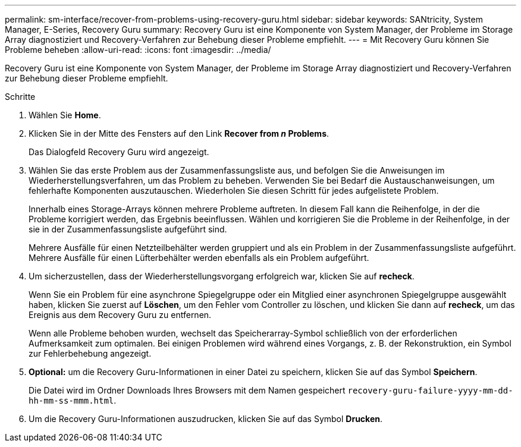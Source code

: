 ---
permalink: sm-interface/recover-from-problems-using-recovery-guru.html 
sidebar: sidebar 
keywords: SANtricity, System Manager, E-Series, Recovery Guru 
summary: Recovery Guru ist eine Komponente von System Manager, der Probleme im Storage Array diagnostiziert und Recovery-Verfahren zur Behebung dieser Probleme empfiehlt. 
---
= Mit Recovery Guru können Sie Probleme beheben
:allow-uri-read: 
:icons: font
:imagesdir: ../media/


[role="lead"]
Recovery Guru ist eine Komponente von System Manager, der Probleme im Storage Array diagnostiziert und Recovery-Verfahren zur Behebung dieser Probleme empfiehlt.

.Schritte
. Wählen Sie *Home*.
. Klicken Sie in der Mitte des Fensters auf den Link *Recover from _n_ Problems*.
+
Das Dialogfeld Recovery Guru wird angezeigt.

. Wählen Sie das erste Problem aus der Zusammenfassungsliste aus, und befolgen Sie die Anweisungen im Wiederherstellungsverfahren, um das Problem zu beheben. Verwenden Sie bei Bedarf die Austauschanweisungen, um fehlerhafte Komponenten auszutauschen. Wiederholen Sie diesen Schritt für jedes aufgelistete Problem.
+
Innerhalb eines Storage-Arrays können mehrere Probleme auftreten. In diesem Fall kann die Reihenfolge, in der die Probleme korrigiert werden, das Ergebnis beeinflussen. Wählen und korrigieren Sie die Probleme in der Reihenfolge, in der sie in der Zusammenfassungsliste aufgeführt sind.

+
Mehrere Ausfälle für einen Netzteilbehälter werden gruppiert und als ein Problem in der Zusammenfassungsliste aufgeführt. Mehrere Ausfälle für einen Lüfterbehälter werden ebenfalls als ein Problem aufgeführt.

. Um sicherzustellen, dass der Wiederherstellungsvorgang erfolgreich war, klicken Sie auf *recheck*.
+
Wenn Sie ein Problem für eine asynchrone Spiegelgruppe oder ein Mitglied einer asynchronen Spiegelgruppe ausgewählt haben, klicken Sie zuerst auf *Löschen*, um den Fehler vom Controller zu löschen, und klicken Sie dann auf *recheck*, um das Ereignis aus dem Recovery Guru zu entfernen.

+
Wenn alle Probleme behoben wurden, wechselt das Speicherarray-Symbol schließlich von der erforderlichen Aufmerksamkeit zum optimalen. Bei einigen Problemen wird während eines Vorgangs, z. B. der Rekonstruktion, ein Symbol zur Fehlerbehebung angezeigt.

. *Optional:* um die Recovery Guru-Informationen in einer Datei zu speichern, klicken Sie auf das Symbol *Speichern*.
+
Die Datei wird im Ordner Downloads Ihres Browsers mit dem Namen gespeichert `recovery-guru-failure-yyyy-mm-dd-hh-mm-ss-mmm.html`.

. Um die Recovery Guru-Informationen auszudrucken, klicken Sie auf das Symbol *Drucken*.

